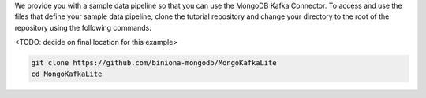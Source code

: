 We provide you with a sample data pipeline so that you can use the MongoDB
Kafka Connector. To access and use the files that define your sample data pipeline,
clone the tutorial repository and change your directory to the root of the
repository using the following commands:

<TODO: decide on final location for this example>

.. code-block:: bash

   git clone https://github.com/biniona-mongodb/MongoKafkaLite
   cd MongoKafkaLite